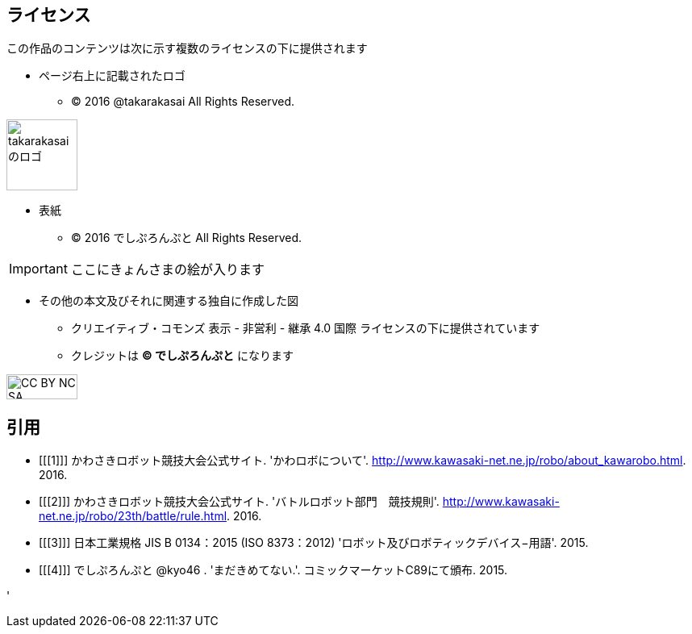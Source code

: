 
== ライセンス

この作品のコンテンツは次に示す複数のライセンスの下に提供されます

* ページ右上に記載されたロゴ
** (C) 2016 @takarakasai All Rights Reserved.

image::logo.svg[takarakasaiのロゴ, 88, align="center"]


* 表紙
** (C) 2016 でしぷろんぷと All Rights Reserved.

[IMPORTANT]
=====
//icon:github[2x, link=https://github.com/o2project/steins-git] リポジトリは https://github.com/o2project/steins-git[o2project/steins-git] です。
ここにきょんさまの絵が入ります
=====


* その他の本文及びそれに関連する独自に作成した図
** クリエイティブ・コモンズ 表示 - 非営利 - 継承 4.0 国際 ライセンスの下に提供されています
** クレジットは *(C) でしぷろんぷと* になります

image::commons/88x31.png[CC BY NC SA, 88, 31, align="center"]

<<<

== 引用

[bibliography]
- [[[1]]] かわさきロボット競技大会公式サイト. 'かわロボについて'.
  http://www.kawasaki-net.ne.jp/robo/about_kawarobo.html. 2016.
- [[[2]]] かわさきロボット競技大会公式サイト. 'バトルロボット部門　競技規則'.
  http://www.kawasaki-net.ne.jp/robo/23th/battle/rule.html. 2016.
- [[[3]]] 日本工業規格 JIS B 0134：2015 (ISO 8373：2012)
  'ロボット及びロボティックデバイス−用語'. 2015.
- [[[4]]] でしぷろんぷと @kyo46 . 'まだきめてない.'.
  コミックマーケットC89にて頒布. 2015.
  
'
  

